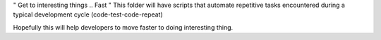 " Get to interesting things .. Fast "
This folder will have scripts that automate repetitive tasks 
encountered during a typical development cycle (code-test-code-repeat)

Hopefully this will help developers to move faster to doing interesting thing.

